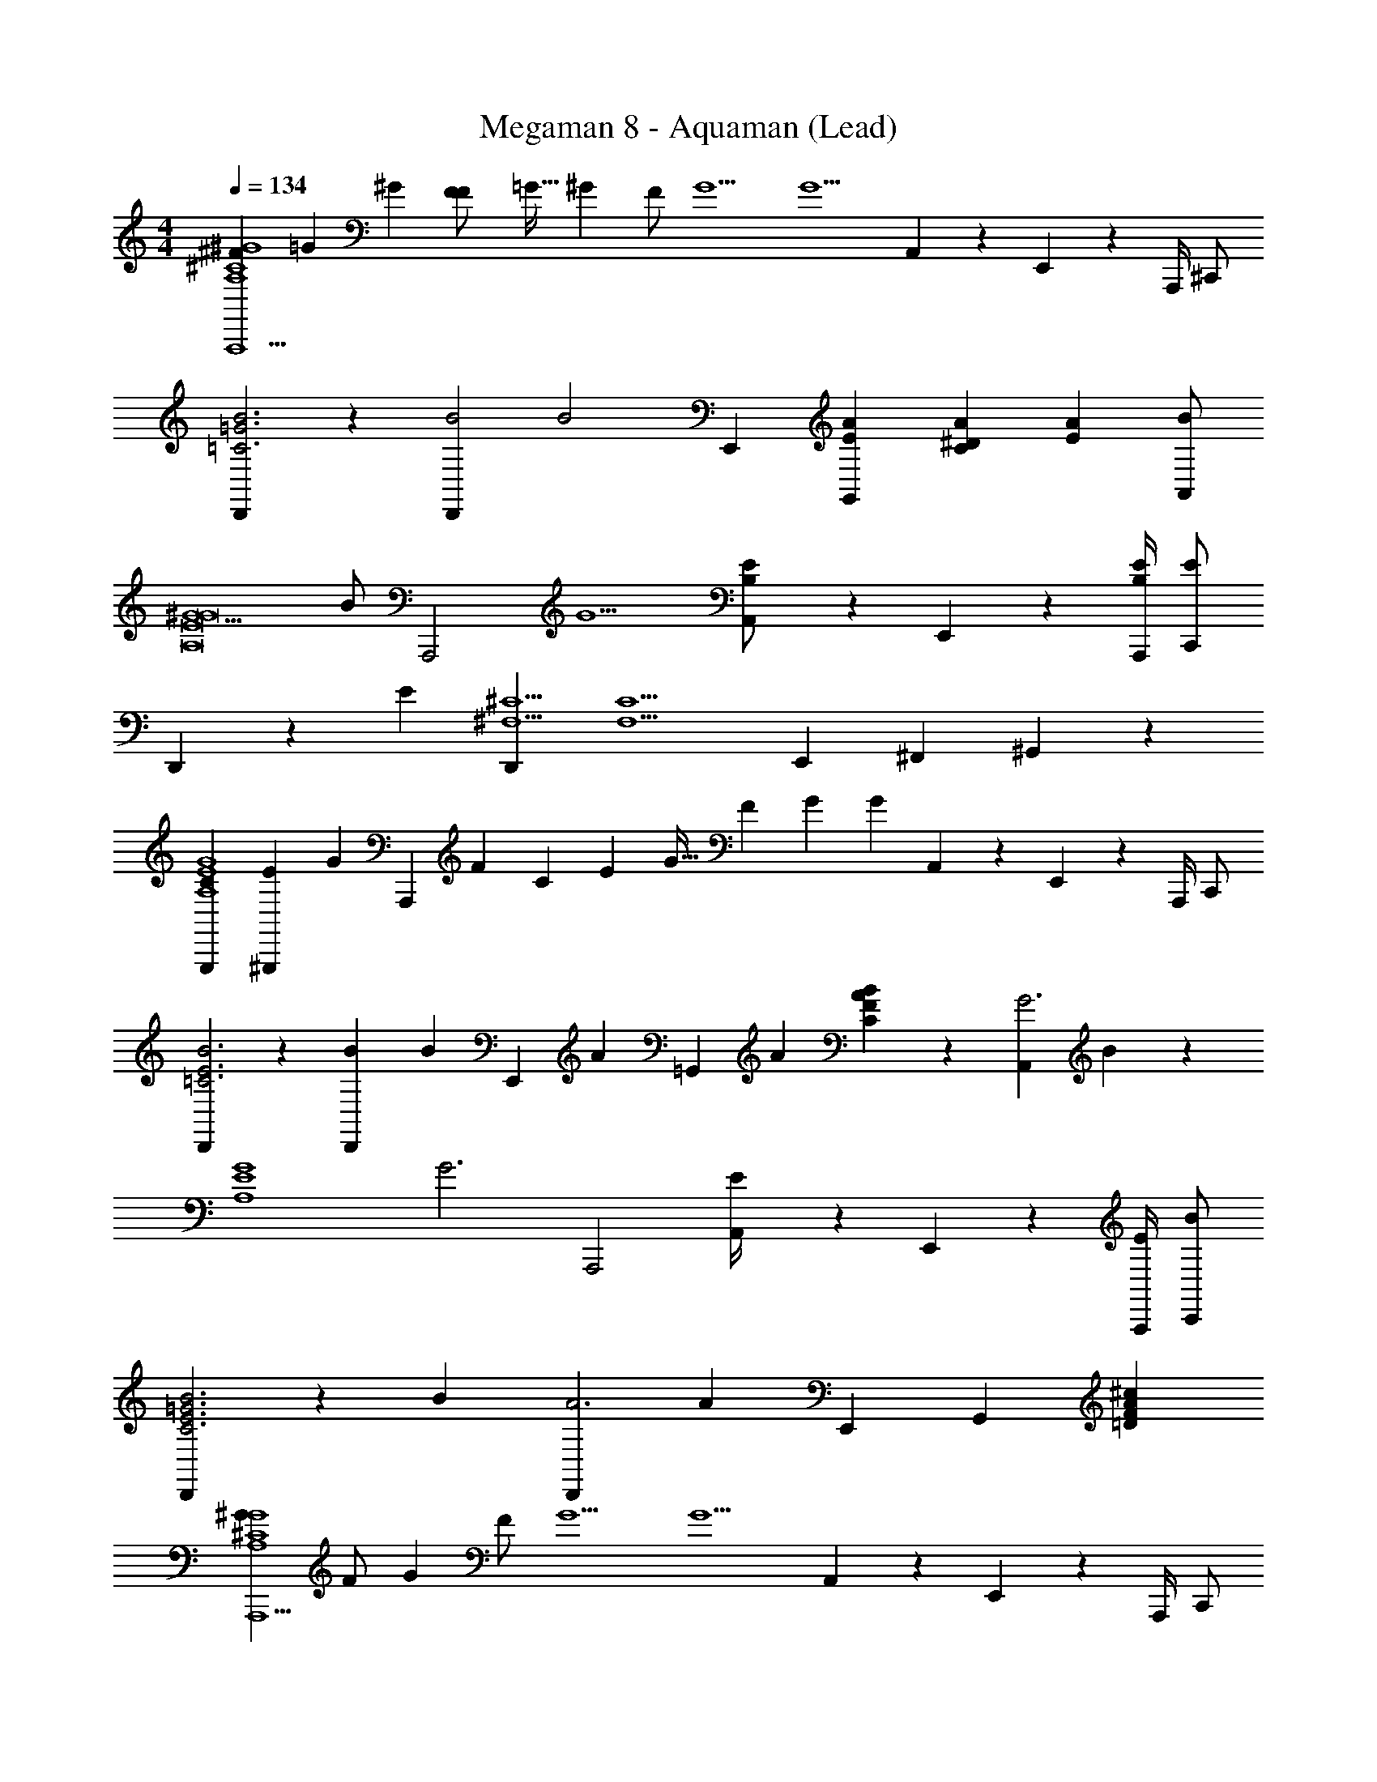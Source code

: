 X: 1
T: Megaman 8 - Aquaman (Lead)
Z: ABC Generated by Starbound Composer
L: 1/4
M: 4/4
Q: 1/4=134
K: C
[z/18^F5/24A,,,5/^G4^C4A,4] [z/36=G/6] ^G2/3 [z/16F5/24F/] [z/48=G5/32] ^G2/3 [z/12F/] [z3/4G5/] [z/6G5/] A,,/6 z/3 E,,/6 z/12 A,,,/4 ^C,,/ 
[D,,/6B3=G3=C3] z/3 [z3/4D,,B2] [z/4B2] E,, [z/AEG,,] [z/4A^DC] [z/4AE] [B/A,,] 
[z/4^G5/G8E8A,8] [z/4B/] [z/4A,,,2] [z7/4G5/] [A,,/6E/B,/] z/3 E,,/6 z/12 [A,,,/4E/B,/] [C,,/E] 
D,,/6 z/12 [z/4E] [z3/4D,,^C5/^F,5/] [z/4C5/F,5/] E,, ^F,, ^G,,/6 z/3 
[G,,,/24C5/24G4E4A,4] [z/72^G,,,/24E5/24] [z/36G2/3] [z23/36A,,,29/12] [z/36F71/288] [z/24C5/24] [z/48E5/24] G21/32 [z39/224F73/288] [z3/4G33/14] [z3/28G33/14] A,,/6 z/3 E,,/6 z/12 A,,,/4 C,,/ 
[D,,/6B3E3=C3] z/3 [z3/4D,,B35/24] [z/4B35/24] [z/E,,] [z/A23/24] [z/4=G,,] [z/4A23/24] [B/6AFC] z/3 [z/4A,,G3] B/6 z/12 
[z/4G4E4A,4] [z/4G3] A,,,2 [A,,/6E/4] z/3 E,,/6 z/12 [E/4A,,,/4] [C,,/B] 
[D,,/6B3C3E3=G3] z/12 [z/4B] [z3/4D,,A3] [z/4A65/24] E,, [z/G,,17/12] [^c=DFA] 
[^G2/3A,,,5/G4^C4A,4] [z/12F/] G2/3 [z/12F/] [z3/4G5/] [z/4G5/] A,,/6 z/3 E,,/6 z/12 A,,,/4 C,,/ 
[D,,/6B3=G3=C3] z/3 [z3/4D,,B3/] [z/4B3/] [z/E,,] [z/A] G,,/6 z/12 [z/4A] [B/4A^DC] z/4 [z/4A,,^G5/] B/4 
[z/4G8E8A,8] [z/4G5/] A,,,2 [A,,/6E/] z/3 E,,/6 z/12 [A,,,/4E/] [C,,/E] 
D,,/6 z/12 [z/4E] [z3/4D,,^C5/] [z/4C5/] E,, ^G,,17/12 z/12 
[=G,,,/24G2/3G4C4A,4] ^G,,,/24 [z7/12A,,,29/12] [z/12F11/24] G2/3 [z/6F11/24] [z3/4G29/12] [z/6G29/12] A,,/6 z/3 E,,/6 z/12 A,,,/4 C,,/ 
[D,,/6B3=G3=C3] z/3 [z3/4B11/12D,,] [z/4B11/12] [z/E,,] [z/A11/12] [z/4=G,,] [z/4A11/12] [B/4AFC] z/4 [z/4A,,^G5/] B/4 
[z/4G4E4A,4] [z/4G5/] A,,,2 [A,,/6E/] z/3 E,,/6 z/12 [A,,,/4E/] [C,,/B13/24] 
[D,,/6B3E3C3] z/12 [z/4B13/24] [z3/4D,,A3/] [z/4A3/] E,, [z/G,,] [z/cF=D] [z7/16A,,/] [z/32B,23/112] [z/32D7/32] 
[z/24E2/3A4E4D,4] [z5/8B,,,23/24] [z/48A3/4] [z5/144B,23/112] [z/36D31/144] [z/4E2/3] [z5/12^F,,,] [B7/12A3/4] [E,,/6G] [z/3B7/12] [z/4F,,,/] [z/4G] [F/12B,,,/6] z/6 F,,,/6 z/12 [z/4B,,,/F] F/12 z/6 
[z/4E,,G,4F4e4] [z/4F] [z/E] E,,/6 z/12 [z/4E] [E/6F,,/] z/3 [z/4G/] E/12 z/6 [z/4E,,/] G/12 z/6 [E,,/6A15/16d] z/3 [z/4C,,/] [z3/16A15/16] B,/32 D/32 
[E2/3B,,,A4F,4D,4] [z/48A3/4] B,5/144 D/36 [z/4E2/3] [z5/12F,,,] [B7/12A3/4] [E,,/6G] [z/3B7/12] [z/4F,,,/] [z/4G] [F/12B,,,/6] z/6 F,,,/6 z/12 [z/4B,,,/E] F/12 z/6 
[z/4E,,e3F4G,4] [z/4E] [z/e] F,,/6 z/12 [z/4e] [^f/^G,,/] [z/4f] [z/4f/] [z/4A,,/] [z/4f] [B,,/6e23/24f] z/3 [z/4B,,] [z/4e] 
[z/e47/12A4F,4D,4] [z/4F,,,/] [z/4e47/12] F,,/6 z/3 F,,,/ E,,/8 z/8 E,,/8 z/8 F,,,/ A,,,/ D,,/ 
[E,,e3F4G,4] B,,,/6 z/12 [z3/16E,,/] B/32 d/32 [z/4e/] F,,,/6 z/12 [z3/16E,,/a2/3] B5/144 d/36 [z/4e/] E,,/6 [z/12^g5/6] [z/4a2/3] [E,,/6d] z/12 [z/6E,,/4] [z/12g5/6] [e/6F,,/] z/3 
[z/4B,,,3/4e5/a4E4D,4] e/12 z5/12 [F,,,/e5/] F,,/6 z/3 F,,,/6 z/12 E,,,/6 z/3 E,,,3/4 B,,,/4 [z/12E,,3/] [z5/12c] 
[z/3e4A4G,4] [z/4c] d/6 z7/12 d/12 z/12 [z/12F,,] [z3/4e29/12] [z/6e29/12] G,, A,,/ 
[z/=G,,,3/F4B,4=G,,4] A,/ D/8 z/8 [z/4A,/] [E/4F,,/4] D/8 z/8 [z/4A] E/4 z/4 [z/4A] [F/8D,,] z3/8 [z/4=G/] F/8 z/8 
[z/4=F,,,3/G4E,4A,,4] [z/4G/] G/8 z3/8 [z/4F/] G/8 z/8 [D/8G,,,/4] z/8 [z/4F/] [z/4C] D/8 z/8 =F,,/4 [z/4C] D/8 z3/8 [z/4G,,/] D/8 z/8 
[z3/4B,17/12G,,,3/F4B,4G,,4] [z3/4B,17/12] [D/8^F,,/4] z5/8 D/8 z/8 D/ [E/12D,,] z/6 [z/4D/] [z/4E] E/12 z/6 
[z/4F,,,5/E4C,4=F,,4] E z5/4 F,,,/ A,,,/4 z/4 =C,,/ 
[z/G,,,3/F4B,4G,,4] A,/ D/8 z/8 [z/4A,/] [E/12^F,,/4] z/6 D/8 z/8 [z/4A] E/12 z5/12 [z/4A] [F/8D,,] z3/8 [z/4G/] F/8 z/8 
[z/4F,,,3/G4E,4A,,4] [z/4G/] G/8 z3/8 [z/4F/] G/8 z/8 [D/4G,,,/4] F/ D/4 [A,/8=F,,/4] z3/8 [z/4A7/] A,/8 z/8 [z/4G,,/] [z/4A7/] 
[G,,,3/A4B,7G,,7] ^F,,/4 z5/4 [z/D,,] [z/F5/] 
[z/4F3G,,,95/24] F5/ z5/4 
[^G2/3A,,,5/G4^C4A,4] [z/12F/] G2/3 [z/12F/] [z3/4G5/] [z/4G5/] A,,/6 z/3 E,,/6 z/12 A,,,/4 ^C,,/ 
[D,,/6B3=G3=C3] z/3 [z3/4D,,B3/] [z/4B3/] [z/E,,] [z/A] G,,/6 z/12 [z/4A] [B/4A^DC] z/4 [z/4A,,^G5/] B/4 
[z/4G8E8A,8] [z/4G5/] A,,,2 [A,,/6E/] z/3 E,,/6 z/12 [A,,,/4E/] [C,,/E] 
D,,/6 z/12 [z/4E] [z3/4D,,^C5/] [z/4C5/] E,, ^G,,17/12 z/12 
[G,,,/24G2/3G4C4A,4] ^G,,,/24 [z7/12A,,,29/12] [z/12F11/24] G2/3 [z/6F11/24] [z3/4G29/12] [z/6G29/12] A,,/6 z/3 E,,/6 z/12 A,,,/4 C,,/ 
[D,,/6B3=G3=C3] z/3 [z3/4B11/12D,,] [z/4B11/12] [z/E,,] [z/A11/12] [z/4=G,,] [z/4A11/12] [B/4AFC] z/4 [z/4A,,^G5/] B/4 
[z/4G4E4A,4] [z/4G5/] A,,,2 [A,,/6E/] z/3 E,,/6 z/12 [A,,,/4E/] [C,,/B13/24] 
[D,,/6B3E3C3] z/12 [z/4B13/24] [z3/4D,,A3/] [z/4A3/] E,, [z/G,,] [z/cF=D] [z7/16A,,/] [z/32B,23/112] [z/32D7/32] 
[z/24E2/3A4E4D,4] [z5/8B,,,23/24] [z/48A3/4] [z5/144B,23/112] [z/36D31/144] [z/4E2/3] [z5/12^F,,,] [B7/12A3/4] [E,,/6G] [z/3B7/12] [z/4F,,,/] [z/4G] [F/12B,,,/6] z/6 F,,,/6 z/12 [z/4B,,,/F] F/12 z/6 
[z/4E,,G,4F4e4] [z/4F] [z/E] E,,/6 z/12 [z/4E] [E/6F,,/] z/3 [z/4G/] E/12 z/6 [z/4E,,/] G/12 z/6 [E,,/6A15/16d] z/3 [z/4C,,/] [z3/16A15/16] B,/32 D/32 
[E2/3B,,,A4F,4D,4] [z/48A3/4] B,5/144 D/36 [z/4E2/3] [z5/12F,,,] [B7/12A3/4] [E,,/6G] [z/3B7/12] [z/4F,,,/] [z/4G] [F/12B,,,/6] z/6 F,,,/6 z/12 [z/4B,,,/E] F/12 z/6 
[z/4E,,e3F4G,4] [z/4E] [z/e] F,,/6 z/12 [z/4e] [f/^G,,/] [z/4f] [z/4f/] [z/4A,,/] [z/4f] [B,,/6e23/24f] z/3 [z/4B,,] [z/4e] 
[z/e47/12A4F,4D,4] [z/4F,,,/] [z/4e47/12] F,,/6 z/3 F,,,/ E,,/8 z/8 E,,/8 z/8 F,,,/ A,,,/ D,,/ 
[E,,e3F4G,4] B,,,/6 z/12 [z3/16E,,/] B/32 d/32 [z/4e/] F,,,/6 z/12 [z3/16E,,/a2/3] B5/144 d/36 [z/4e/] E,,/6 [z/12g5/6] [z/4a2/3] [E,,/6d] z/12 [z/6E,,/4] [z/12g5/6] [e/6F,,/] z/3 
[z/4B,,,3/4e5/a4E4D,4] e/12 z5/12 [F,,,/e5/] F,,/6 z/3 F,,,/6 z/12 E,,,/6 z/3 E,,,3/4 B,,,/4 [z/12E,,3/] [z5/12c] 
[z/3e4A4G,4] [z/4c] d/6 z7/12 d/12 z/12 [z/12F,,] [z3/4e29/12] [z/6e29/12] G,, A,,/ 
[z/=G,,,3/F4B,4=G,,4] A,/ D/8 z/8 [z/4A,/] [E/4F,,/4] D/8 z/8 [z/4A] E/4 z/4 [z/4A] [F/8D,,] z3/8 [z/4=G/] F/8 z/8 
[z/4=F,,,3/G4E,4A,,4] [z/4G/] G/8 z3/8 [z/4F/] G/8 z/8 [D/8G,,,/4] z/8 [z/4F/] [z/4C] D/8 z/8 =F,,/4 [z/4C] D/8 z3/8 [z/4G,,/] D/8 z/8 
[z3/4B,17/12G,,,3/F4B,4G,,4] [z3/4B,17/12] [D/8^F,,/4] z5/8 D/8 z/8 D/ [E/12D,,] z/6 [z/4D/] [z/4E] E/12 z/6 
[z/4F,,,5/E4C,4=F,,4] E z5/4 F,,,/ A,,,/4 z/4 =C,,/ 
[z/G,,,3/F4B,4G,,4] A,/ D/8 z/8 [z/4A,/] [E/12^F,,/4] z/6 D/8 z/8 [z/4A] E/12 z5/12 [z/4A] [F/8D,,] z3/8 [z/4G/] F/8 z/8 
[z/4F,,,3/G4E,4A,,4] [z/4G/] G/8 z3/8 [z/4F/] G/8 z/8 [D/4G,,,/4] F/ D/4 [A,/8=F,,/4] z3/8 [z/4A7/] A,/8 z/8 [z/4G,,/] [z/4A7/] 
[G,,,3/A4B,7G,,7] ^F,,/4 z5/4 [z/D,,] [z/F5/] 
[z/4F3G,,,95/24] F5/ 

